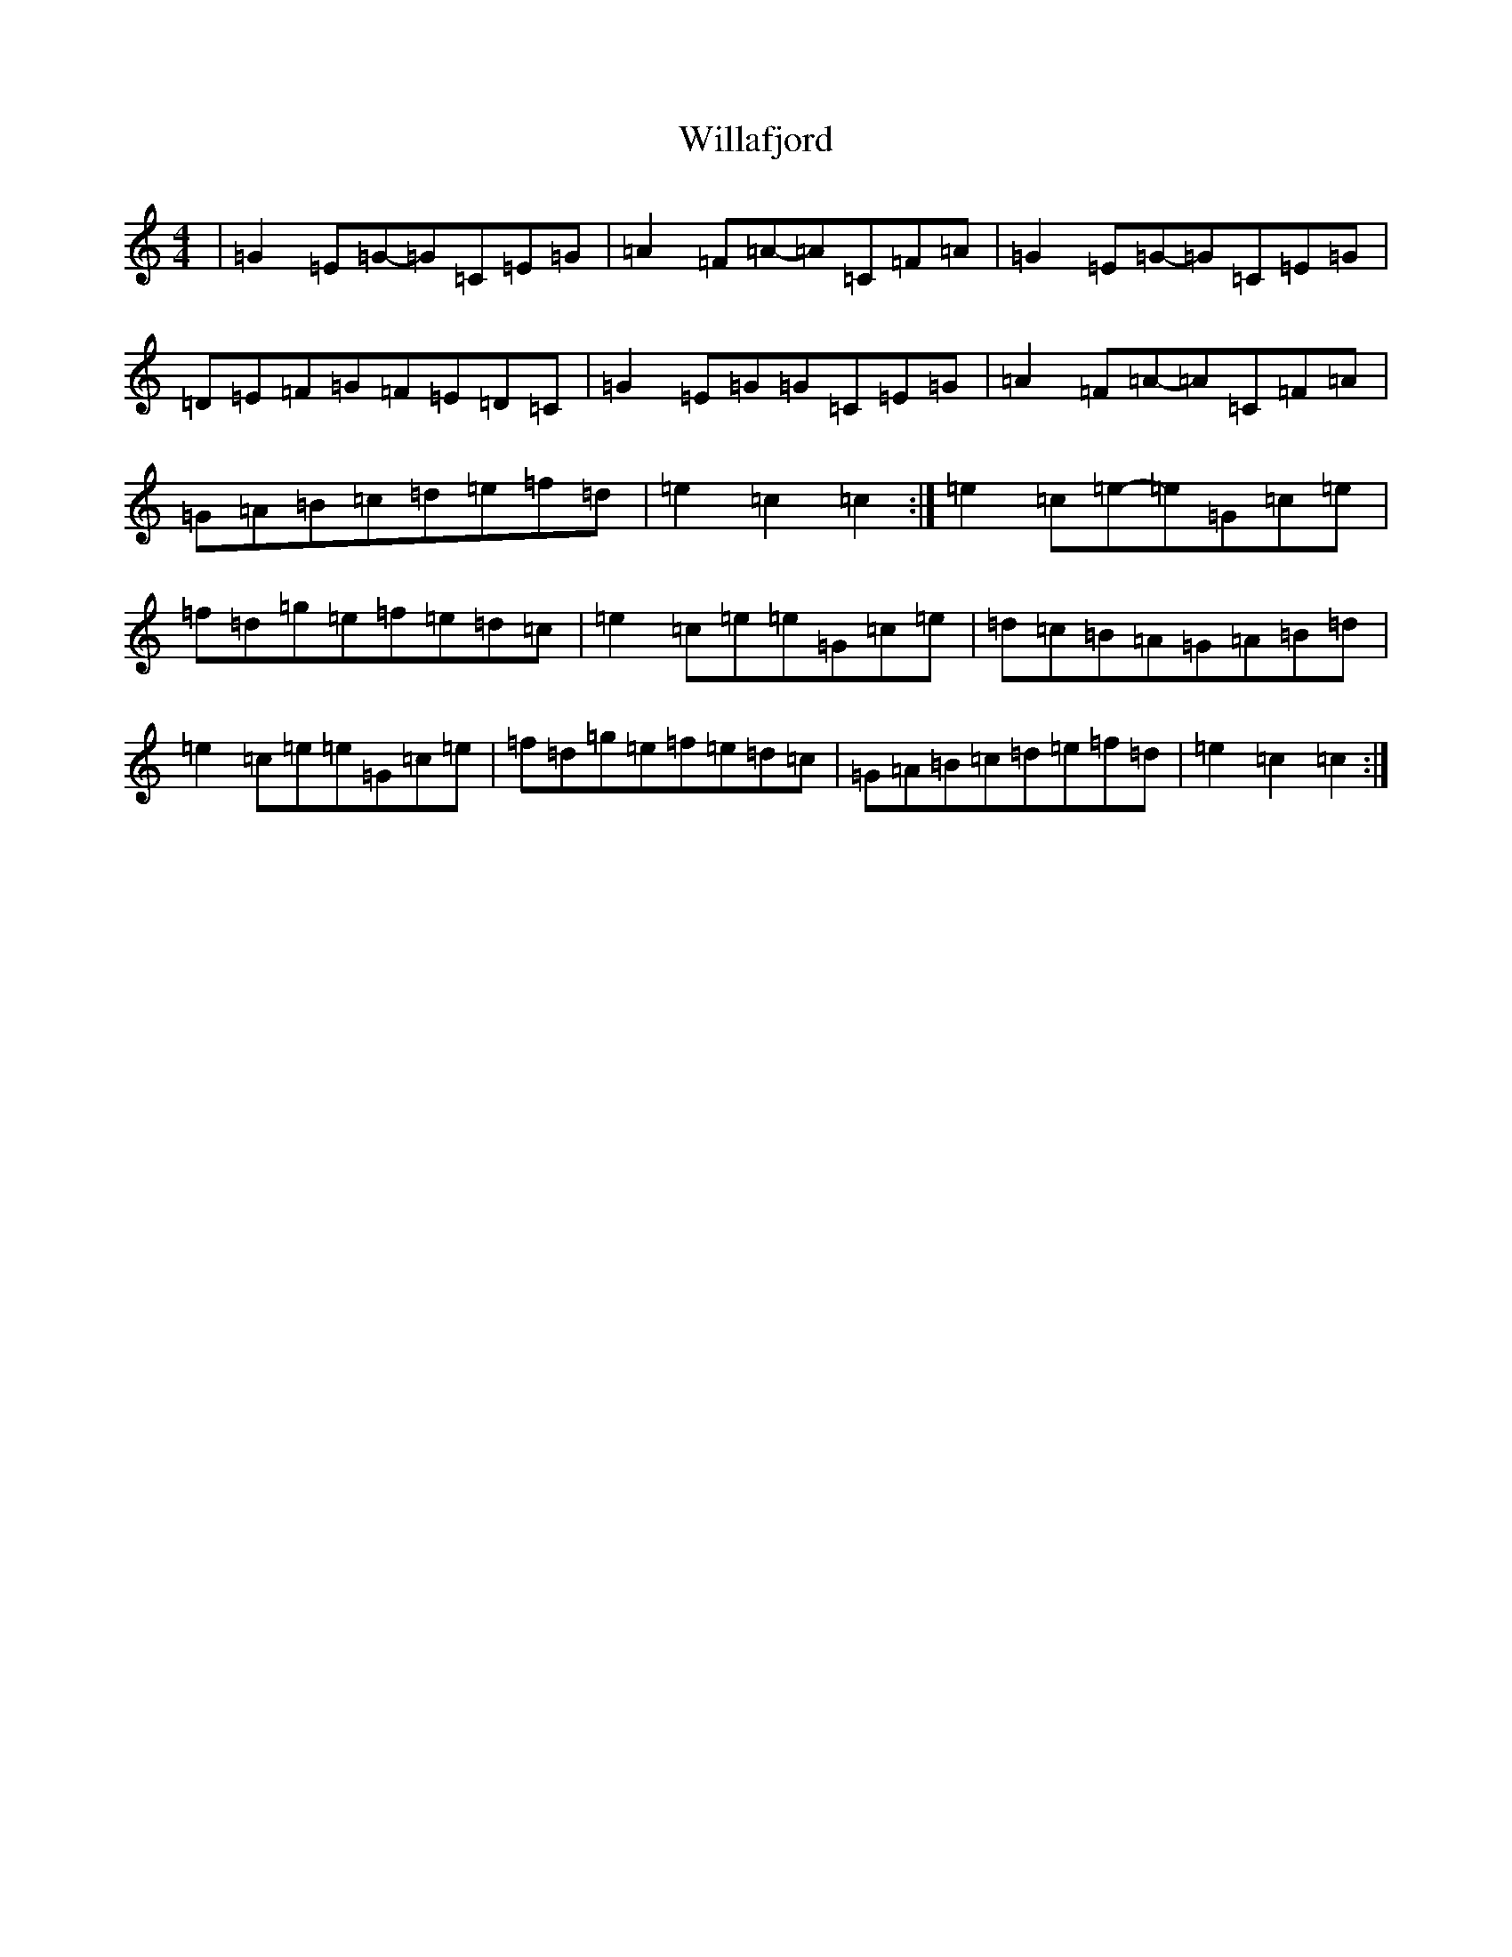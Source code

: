 X: 22536
T: Willafjord
S: https://thesession.org/tunes/292#setting13044
Z: D Major
R: reel
M: 4/4
L: 1/8
K: C Major
|=G2=E=G-=G=C=E=G|=A2=F=A-=A=C=F=A|=G2=E=G-=G=C=E=G|=D=E=F=G=F=E=D=C|=G2=E=G=G=C=E=G|=A2=F=A-=A=C=F=A|=G=A=B=c=d=e=f=d|=e2=c2=c2:|=e2=c=e-=e=G=c=e|=f=d=g=e=f=e=d=c|=e2=c=e=e=G=c=e|=d=c=B=A=G=A=B=d|=e2=c=e=e=G=c=e|=f=d=g=e=f=e=d=c|=G=A=B=c=d=e=f=d|=e2=c2=c2:|